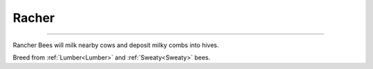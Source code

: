 Racher
======

.. _Rancher:

------------

Rancher Bees will milk nearby cows and deposit milky combs into hives.

Breed from :ref:`Lumber<Lumber>` and :ref:`Sweaty<Sweaty>` bees.